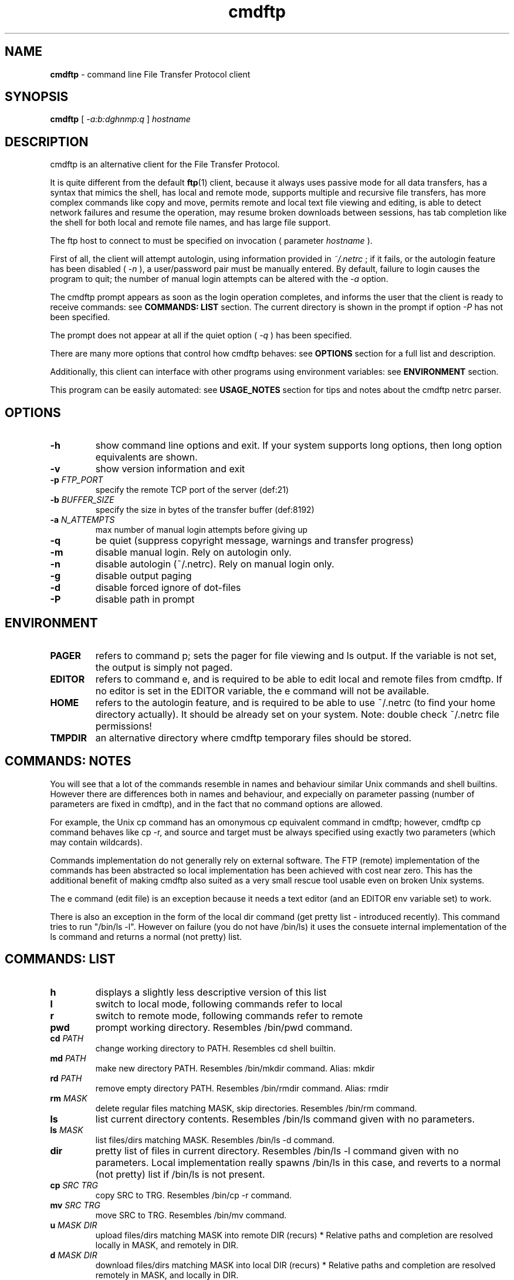 .TH cmdftp 1 "2005-03-18" "Claudio Fontana"
.SH NAME
.B cmdftp
\- command line File Transfer Protocol client

.SH SYNOPSIS

.B cmdftp
[
.I "-a:b:dghnmp:q"
]
.I hostname

.SH DESCRIPTION

.PP
cmdftp is an alternative client for the File Transfer Protocol.

It is quite different from the default 
.BR ftp (1)
client, because it always uses passive mode for all data transfers,
has a syntax that mimics the shell, has local and remote mode, 
supports multiple and recursive file transfers, has more complex 
commands like copy and move, permits remote and local text file viewing and
editing, is able to detect network failures and resume the operation,
may resume broken downloads between sessions, has tab completion like the shell
for both local and remote file names, and has large file support.

The ftp host to connect to must be specified on invocation ( parameter
.I hostname
). 

First of all, the client will attempt autologin, using information provided
in
.I ~/.netrc
; if it fails, or the autologin feature has been disabled (
.I "-n"
), a user/password pair must be manually entered.
By default, failure to login causes the program to quit; the number of manual
login attempts can be altered with the
.I "-a"
option.

The cmdftp prompt appears as soon as the login operation completes,
and informs the user that the client is ready to receive commands: see
.B COMMANDS: LIST
section. The current directory is shown in the prompt if option
.I "-P"
has not been specified.

The prompt does not appear at all if the quiet option (
.I "-q"
) has been specified.

There are many more options that control how cmdftp behaves: see 
.B OPTIONS
section for a full list and description.

Additionally, this client can interface with other programs using environment
variables: see 
.B ENVIRONMENT
section.

This program can be easily automated: see
.B USAGE_NOTES
section for tips and notes about the cmdftp netrc parser.

.SH OPTIONS

.TP 
.B "-h"
show command line options and exit.
If your system supports long options, then long option equivalents are shown.
.TP 
.B "-v"
show version information and exit
.TP
.BI "-p " FTP_PORT
specify the remote TCP port of the server (def:21)
.TP
.BI "-b " BUFFER_SIZE
specify the size in bytes of the transfer buffer (def:8192)
.TP
.BI "-a " N_ATTEMPTS
max number of manual login attempts before giving up
.TP
.B "-q "
be quiet (suppress copyright message, warnings and transfer progress)
.TP
.B "-m "
disable manual login. Rely on autologin only.
.TP
.B "-n "
disable autologin (~/.netrc). Rely on manual login only.
.TP
.B "-g "
disable output paging
.TP
.B "-d"
disable forced ignore of dot-files
.TP
.B "-P"
disable path in prompt

.SH ENVIRONMENT
.TP
.B PAGER
refers to command p; sets the pager for file viewing and ls output. 
If the variable is not set, the output is simply not paged.
.TP
.B EDITOR
refers to command e, and is required to be able to edit local and remote files
from cmdftp. If no editor is set in the EDITOR variable, the e command will
not be available.
.TP
.B HOME
refers to the autologin feature, and is required to be able to use ~/.netrc
(to find your home directory actually). It should be already set on your
system. Note: double check ~/.netrc file permissions!
.TP
.B TMPDIR
an alternative directory where cmdftp temporary files should be stored.

.SH COMMANDS: NOTES
You will see that a lot of the commands resemble in names and behaviour similar Unix commands and shell builtins. However there are differences both in names and behaviour, and expecially on parameter passing (number of parameters are fixed in cmdftp), and in the fact that no command options are allowed.

For example, the Unix cp command has an omonymous cp equivalent command in cmdftp; however, cmdftp cp command behaves like cp -r, and source and target must be always specified using exactly two parameters (which may contain wildcards).

Commands implementation do not generally rely on external software. The FTP (remote) implementation of the commands has been abstracted so local implementation has been achieved with cost near zero. This has the additional benefit of making cmdftp also suited as a very small rescue tool usable even on broken Unix systems.

The e command (edit file) is an exception because it needs a text editor (and an EDITOR env variable set) to work.

There is also an exception in the form of the local dir command (get pretty list - introduced recently).
This command tries to run "/bin/ls -l". However on failure (you do not have /bin/ls) it uses the consuete internal implementation of the ls command and returns a normal (not pretty) list.

.SH COMMANDS: LIST

.TP
.B h
displays a slightly less descriptive version of this list
.TP
.B l
switch to local mode, following commands refer to local
.TP
.B r              
switch to remote mode, following commands refer to remote
.TP
.B pwd
prompt working directory. Resembles /bin/pwd command.
.TP
.BI "cd " PATH
change working directory to PATH. Resembles cd shell builtin.
.TP
.BI "md " PATH
make new directory PATH. Resembles /bin/mkdir command. Alias: mkdir
.TP
.BI "rd " PATH
remove empty directory PATH. Resembles /bin/rmdir command. Alias: rmdir
.TP
.BI "rm " MASK
delete regular files matching MASK, skip directories. Resembles /bin/rm command.
.TP
.B ls
list current directory contents. Resembles /bin/ls command given with no parameters.
.TP
.BI "ls " MASK
list files/dirs matching MASK. Resembles /bin/ls -d command.
.TP
.B dir
pretty list of files in current directory. Resembles /bin/ls -l command given with no parameters. Local implementation really spawns /bin/ls in this case, and reverts to a normal (not pretty) list if /bin/ls is not present.
.TP
.BI "cp " "SRC TRG"
copy SRC to TRG. Resembles /bin/cp -r command.
.TP
.BI "mv " "SRC TRG"
move SRC to TRG. Resembles /bin/mv command.
.TP
.BI "u " "MASK DIR"
upload files/dirs matching MASK into remote DIR (recurs) *
Relative paths and completion are resolved locally in MASK, and remotely in DIR.
.TP
.BI "d " "MASK DIR"
download files/dirs matching MASK into local DIR (recurs) *
Relative paths and completion are resolved remotely in MASK, and locally in DIR.
.TP
.BI "dr " "MASK DIR"
same as above, and if local file already exists, resume **
.TP
.BI "ren " "MASK FROM TO"
rename files matching MASK replacing the first occurrence of FROM to TO in the base name. This is similar to
.BR rename (1)
but still different (parameter ordering, replacing only in basename). Alias: rename
.TP
.BI "p " FILE
print contents of the FILE on the terminal. Resembles /bin/cat command. Alias: cat
.TP
.BI "e " FILE
edit FILE. Requires a working editor, and an EDITOR env variable set to that editor.
.TP
.B "q "
quit client
.TP
.B "quit|exit|bye"
aliases for q command
.TP
.B <TAB>
tab-completion for filenames.

.SH COMMAND NOTES

.TP
.B *
This transfer command is mode-independent. Also remember that cmdftp commands have a fixed number of parameters, so you MUST specify a target directory. If that dir does not exist, it is created.

.TP
.B **
resuming has only sense between sessions, or if you explicitly interrupt
the transfer using CTRL+C or equivalent, because cmdftp will automatically
try to resume the current command (eventually reconnecting) if any network
problems are detected. Also, using dr command might be dangerous if used
incorrecly, because if the incomplete file is a DIFFERENT file instead 
(same name, different content) the target file can be screwed up.
If you did not understand the problem just use the basic d command and you
will be fine.

.SH USAGE_NOTES
.PP
Some tips to automate cmdftp:

.TP
.B "- "
use the autologin feature and provide valid login information in 
.I ~/.netrc
: see netrc page for the full file format description. Some notes about
cmdftp netrc parser follow near the end of this section.

.TP
.B "- "
use the quiet option (
.I -q
), although redirecting stdout and stderr to a logfile could be useful instead

.TP
.B "- "
store common command sequences in a file, then run cmdftp with stdin redirected

.TP
.B "- "
use things like cron (
.BR crond (8),
.BR crontab (1)
) to execute cmdftp scripts periodically.

.SH ESCAPING
The command line parser, and the cmdftp netrc parser both recognize
the same C-like escape sequences.
Those are:

\\a, \\b, \\f, \\n, \\t, \\v,

\\xHH, (HH are hex digits) - use to specify a character

\\OOO, (OOO are octal digits) - use to specify a character

Escaping other characters has the effect of getting that character.
Use to escape special meaning characters, like \\ itself or the space.
Quotes have NO special meaning so don't quote your strings.
Using these sequence is expecially useful to be able to work with
filenames containing spaces, or login information containing spaces.

Note however that actively using ftp directories and file names containing
spaces and other problematic characters (\\n, \\r) is very discouraged,
since FTP servers are allowed to refuse to list them, or refuse to process
some commands on them.
If you get mysterious errors, check your filename for exotic characters.

Here is an example netrc which contains some of those escape sequences:

.PD 0
.PP
machine somewhere.myhost.com
.PP
login the\\ spaced\\ user
.PP
password \\x64eadly\\040habit

.PP
machine anotherhost.hisnet.org
.PP
login with\\\\backslash
.PP
password \\tcrazy_tabs_in_pass\\t

.PP
default
.PP
login anon\\ymous
.PP
password guest

.PD
Again, see netrc man page to get the full netrc file format description.
Note that 'account' and 'macdef' are currently NOT supported.

.SH SIGNALS

.TP 
.B SIGINT:
sending this signal when no command is being processed causes the program to quit.
During the processing of transfer commands, it is possible to interrupt them by
sending the signal (CTRL+C for example). The client and the server will need some seconds to return in synch, and then the cmdftp prompt will be displayed again.

If some command has been interrupted, and again a SIGINT arrives, cmdftp will abort.

.TP
.B SIGPIPE:
this signal is ignored.

.TP
.I all other
signals are left to their default handlers during execution.

.SH EXIT STATUS
.PP
cmdftp exits with 0 on clean quit (quit command) or after displaying requested
information through
.I "-h"
and
.I "-v"
options, but only when all output has been successfully written to stdout.
If a failure on stdout is detected, -1 is returned instead.

In all other cases (fatal errors), exit status is > 0.
       
.SH LIMITATIONS
cmdftp has a very simplified readline replacement: there is no history and
little support for cmdline editing.

It is very easy to force cmdftp in an infinite loop by wrong use of cp command
(infinitely copying one directory into itself). 
There is no loop detection currently so beware.

cmdftp uses passive mode FTP only by choice.

cmdftp has no special proxy support.
You can use real FTP proxies with cmdftp. See ftp.proxy for example.

.SH BUGS

at the time of writing cmdftp has been very recently restructured so please help by reporting bugs you might find.

Please use the sourceforge bug tracker at the sourceforge project page or send them to the AUTHOR.

.SH AUTHOR
Claudio Fontana

<sick_soul@users.sourceforge.net>

.SH HOME PAGE
.I http://cmdftp.sourceforge.net/

.I http://sourceforge.net/projects/cmdftp/

.SH FILES

.I ~/.netrc
\- autologin file

.SH SEE ALSO

.BR ftp (1),
.BR ftpd (8),
.BR netrc,
RFC 959
